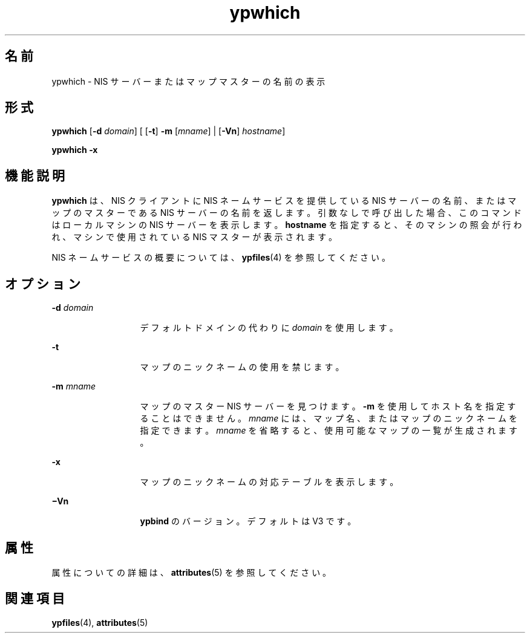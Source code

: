 '\" te
.\"  Copyright 1989 AT&T Copyright (c) 1988 Sun Microsystems, Inc. - All Rights Reserved. Copyright (c) 1995 Sun Microsystems, Inc. All Rights Reserved.
.TH ypwhich 1 "1995 年 4 月 7 日" "SunOS 5.11" "ユーザーコマンド"
.SH 名前
ypwhich \- NIS サーバーまたはマップマスターの名前の表示
.SH 形式
.LP
.nf
\fBypwhich\fR [\fB-d\fR \fIdomain\fR] [ [\fB-t\fR] \fB-m\fR [\fImname\fR] | [\fB-Vn\fR] \fIhostname\fR]
.fi

.LP
.nf
\fBypwhich\fR \fB-x\fR
.fi

.SH 機能説明
.sp
.LP
\fBypwhich\fR は、NIS クライアントに NIS ネームサービスを提供している NIS サーバーの名前、またはマップのマスターである NIS サーバーの名前を返します。引数なしで呼び出した場合、このコマンドはローカルマシンの NIS サーバーを表示します。\fBhostname\fR を指定すると、そのマシンの照会が行われ、マシンで使用されている NIS マスターが表示されます。
.sp
.LP
NIS ネームサービスの概要については、\fBypfiles\fR(4) を参照してください。
.SH オプション
.sp
.ne 2
.mk
.na
\fB\fB-d\fR\fI domain\fR\fR
.ad
.RS 13n
.rt  
デフォルトドメインの代わりに \fIdomain\fR を使用します。
.RE

.sp
.ne 2
.mk
.na
\fB\fB-t\fR\fR
.ad
.RS 13n
.rt  
マップのニックネームの使用を禁じます。
.RE

.sp
.ne 2
.mk
.na
\fB\fB-m\fR\fI mname\fR\fR
.ad
.RS 13n
.rt  
マップのマスター NIS サーバーを見つけます。\fB-m\fR を使用してホスト名を指定することはできません。\fB\fR\fImname\fR には、マップ名、またはマップのニックネームを指定できます。\fImname\fR を省略すると、使用可能なマップの一覧が生成されます。
.RE

.sp
.ne 2
.mk
.na
\fB\fB-x\fR\fR
.ad
.RS 13n
.rt  
マップのニックネームの対応テーブルを表示します。
.RE

.sp
.ne 2
.mk
.na
\fB\fB\(miVn\fR\fR
.ad
.RS 13n
.rt  
\fBypbind\fR のバージョン。デフォルトは V3 です。
.RE

.SH 属性
.sp
.LP
属性についての詳細は、\fBattributes\fR(5) を参照してください。
.sp

.sp
.TS
tab() box;
cw(2.75i) |cw(2.75i) 
lw(2.75i) |lw(2.75i) 
.
属性タイプ属性値
_
使用条件system/network/nis
.TE

.SH 関連項目
.sp
.LP
\fBypfiles\fR(4), \fBattributes\fR(5)
